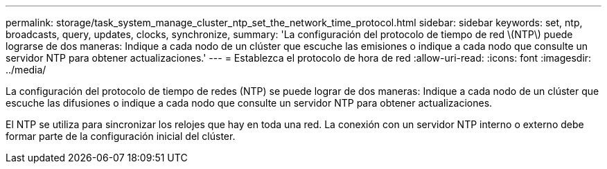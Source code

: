 ---
permalink: storage/task_system_manage_cluster_ntp_set_the_network_time_protocol.html 
sidebar: sidebar 
keywords: set, ntp, broadcasts, query, updates, clocks, synchronize, 
summary: 'La configuración del protocolo de tiempo de red \(NTP\) puede lograrse de dos maneras: Indique a cada nodo de un clúster que escuche las emisiones o indique a cada nodo que consulte un servidor NTP para obtener actualizaciones.' 
---
= Establezca el protocolo de hora de red
:allow-uri-read: 
:icons: font
:imagesdir: ../media/


[role="lead"]
La configuración del protocolo de tiempo de redes (NTP) se puede lograr de dos maneras: Indique a cada nodo de un clúster que escuche las difusiones o indique a cada nodo que consulte un servidor NTP para obtener actualizaciones.

El NTP se utiliza para sincronizar los relojes que hay en toda una red. La conexión con un servidor NTP interno o externo debe formar parte de la configuración inicial del clúster.
